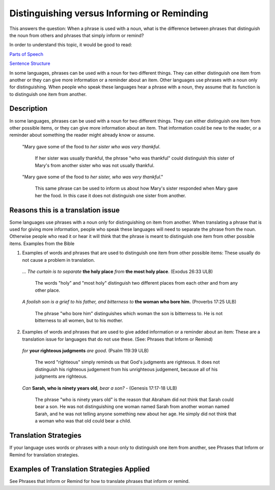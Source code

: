 Distinguishing versus Informing or Reminding
============================================

This answers the question: When a phrase is used with a noun, what is the difference between phrases that distinguish the noun from others and phrases that simply inform or remind?

In order to understand this topic, it would be good to read:

`Parts of Speech <https://github.com/unfoldingWord-dev/translationStudio-Info/blob/master/docs/PartsOfSpeech.rst>`_

`Sentence Structure <https://github.com/unfoldingWord-dev/translationStudio-Info/blob/master/docs/SentenceStructure.rst>`_

In some languages, phrases can be used with a noun for two different things. They can either distinguish one item from another or they can give more information or a reminder about an item. Other languages use phrases with a noun only for distinguishing. When people who speak these languages hear a phrase with a noun, they assume that its function is to distinguish one item from another.

Description
------------

In some languages, phrases can be used with a noun for two different things. They can either distinguish one item from other possible items, or they can give more information about an item. That information could be new to the reader, or a reminder about something the reader might already know or assume.

  "Mary gave some of the food to *her sister who was very thankful*. 

    If her sister was usually thankful, the phrase "who was thankful" could distinguish this sister of Mary's from another sister who was not usually thankful.

  "Mary gave some of the food to *her sister, who was very thankful*." 
  
    This same phrase can be used to inform us about how Mary's sister responded when Mary gave her the food. In this case it does not distinguish one sister from another.

Reasons this is a translation issue
-----------------------------------

Some languages use phrases with a noun only for distinguishing on item from another. When translating a phrase that is used for giving more information, people who speak these languages will need to separate the phrase from the noun. Otherwise people who read it or hear it will think that the phrase is meant to distinguish one item from other possible items.
Examples from the Bible

1. Examples of words and phrases that are used to distinguish one item from other possible items: These usually do not cause a problem in translation.

  *… The curtain is to separate* **the holy place** *from* **the most holy place**. (Exodus 26:33 ULB) 

    The words "holy" and "most holy" distinguish two different places from each other and from any other place.

  *A foolish son is a grief to his father, and bitterness to* **the woman who bore him.** (Proverbs 17:25 ULB) 

    The phrase "who bore him" distinguishes which woman the son is bitterness to. He is not bitterness to all women, but to his mother.

2. Examples of words and phrases that are used to give added information or a reminder about an item: These are a translation issue for languages that do not use these. (See: Phrases that Inform or Remind)

  *for* **your righteous judgments** *are good*. (Psalm 119:39 ULB)

    The word "righteous" simply reminds us that God's judgments are righteous. It does not distinguish his righteous judgement from his unrighteous judgement, because all of his judgments are righteous.

  *Can* **Sarah, who is ninety years old**, *bear a son?* - (Genesis 17:17-18 ULB) 

    The phrase "who is ninety years old" is the reason that Abraham did not think that Sarah could bear a son. He was not distinguishing one woman named Sarah from another woman named Sarah, and he was not telling anyone something new about her age. He simply did not think that a woman who was that old could bear a child.

Translation Strategies
-----------------------

If your language uses words or phrases with a noun only to distinguish one item from another, see Phrases that Inform or Remind for translation strategies.

Examples of Translation Strategies Applied
------------------------------------------

See Phrases that Inform or Remind for how to translate phrases that inform or remind.
